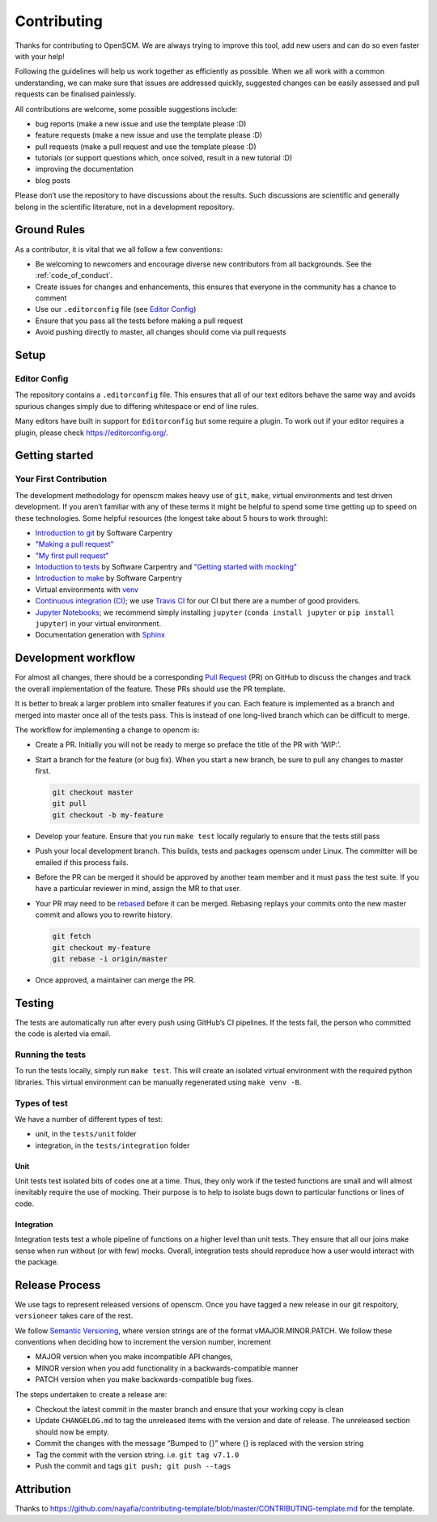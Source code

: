 Contributing
============

Thanks for contributing to OpenSCM. We are always trying to improve this
tool, add new users and can do so even faster with your help!

Following the guidelines will help us work together as efficiently as
possible. When we all work with a common understanding, we can make sure
that issues are addressed quickly, suggested changes can be easily
assessed and pull requests can be finalised painlessly.

All contributions are welcome, some possible suggestions include:

-  bug reports (make a new issue and use the template please :D)
-  feature requests (make a new issue and use the template please :D)
-  pull requests (make a pull request and use the template please :D)
-  tutorials (or support questions which, once solved, result in a new
   tutorial :D)
-  improving the documentation
-  blog posts

Please don’t use the repository to have discussions about the results.
Such discussions are scientific and generally belong in the scientific
literature, not in a development repository.


Ground Rules
************

As a contributor, it is vital that we all follow a few conventions:

-  Be welcoming to newcomers and encourage diverse new contributors from
   all backgrounds. See the :ref:`code_of_conduct`.
-  Create issues for changes and enhancements, this ensures that
   everyone in the community has a chance to comment
-  Use our ``.editorconfig`` file (see `Editor
   Config <#editor-config>`__)
-  Ensure that you pass all the tests before making a pull request
-  Avoid pushing directly to master, all changes should come via pull
   requests


Setup
*****

Editor Config
~~~~~~~~~~~~~

The repository contains a ``.editorconfig`` file. This ensures that all
of our text editors behave the same way and avoids spurious changes
simply due to differing whitespace or end of line rules.

Many editors have built in support for ``Editorconfig`` but some require
a plugin. To work out if your editor requires a plugin, please check
https://editorconfig.org/.


Getting started
***************

Your First Contribution
~~~~~~~~~~~~~~~~~~~~~~~

The development methodology for openscm makes heavy use of ``git``,
``make``, virtual environments and test driven development. If you
aren’t familiar with any of these terms it might be helpful to spend
some time getting up to speed on these technologies. Some helpful
resources (the longest take about 5 hours to work through):

-  `Introduction to git <https://swcarpentry.github.io/git-novice/>`__
   by Software Carpentry
-  `"Making a pull request" <http://makeapullrequest.com/>`__
-  `"My first pull request" <http://www.firsttimersonly.com/>`__
-  `Intoduction to tests
   <https://v4.software-carpentry.org/test/index.html>`__ by Software
   Carpentry and `"Getting started with mocking"
   <https://semaphoreci.com/community/tutorials/getting-started-with-mocking-in-python>`__
-  `Introduction to make
   <https://swcarpentry.github.io/make-novice/>`__ by Software
   Carpentry
-  Virtual environments with `venv
   <https://docs.python.org/3/library/venv.html>`__
-  `Continuous integration (CI)
   <https://docs.travis-ci.com/user/for-beginners/>`__; we use `Travis
   CI <https://travis-ci.com/>`_ for our CI but there are a number of
   good providers.
-  `Jupyter Notebooks
   <https://medium.com/codingthesmartway-com-blog/getting-started-with-jupyter-notebook-for-python-4e7082bd5d46>`__;
   we recommend simply installing ``jupyter`` (``conda install
   jupyter`` or ``pip install jupyter``) in your virtual environment.
-  Documentation generation with `Sphinx
   <http://www.sphinx-doc.org/en/master/>`__


Development workflow
********************

For almost all changes, there should be a corresponding `Pull
Request <https://github.com/openclimatedata/openscm/pulls>`__ (PR) on
GitHub to discuss the changes and track the overall implementation of
the feature. These PRs should use the PR template.

It is better to break a larger problem into smaller features if you can.
Each feature is implemented as a branch and merged into master once all
of the tests pass. This is instead of one long-lived branch which can be
difficult to merge.

The workflow for implementing a change to opencm is:

-  Create a PR. Initially you will not be ready to merge so preface
   the title of the PR with ‘WIP:’.
-  Start a branch for the feature (or bug fix). When you start a new
   branch, be sure to pull any changes to master first.

   .. code:: bash

      git checkout master
      git pull
      git checkout -b my-feature

-  Develop your feature. Ensure that you run ``make test`` locally
   regularly to ensure that the tests still pass
-  Push your local development branch. This builds, tests and packages
   openscm under Linux. The committer will be emailed if this process
   fails.
-  Before the PR can be merged it should be approved by another team
   member and it must pass the test suite. If you have a particular
   reviewer in mind, assign the MR to that user.
-  Your PR may need to be `rebased
   <https://www.atlassian.com/git/tutorials/rewriting-history/git-rebase>`__
   before it can be merged. Rebasing replays your commits onto the new
   master commit and allows you to rewrite history.

   .. code:: bash

      git fetch
      git checkout my-feature
      git rebase -i origin/master

-  Once approved, a maintainer can merge the PR.


Testing
*******

The tests are automatically run after every push using GitHub’s CI
pipelines. If the tests fail, the person who committed the code is
alerted via email.

Running the tests
~~~~~~~~~~~~~~~~~

To run the tests locally, simply run ``make test``. This will create an
isolated virtual environment with the required python libraries. This
virtual environment can be manually regenerated using ``make venv -B``.

Types of test
~~~~~~~~~~~~~

We have a number of different types of test:

-  unit, in the ``tests/unit`` folder
-  integration, in the ``tests/integration`` folder

Unit
^^^^

Unit tests test isolated bits of codes one at a time. Thus, they only
work if the tested functions are small and will almost inevitably
require the use of mocking. Their purpose is to help to isolate bugs
down to particular functions or lines of code.

Integration
^^^^^^^^^^^

Integration tests test a whole pipeline of functions on a higher level
than unit tests. They ensure that all our joins make sense when run
without (or with few) mocks. Overall, integration tests should
reproduce how a user would interact with the package.


Release Process
***************

We use tags to represent released versions of openscm. Once you have
tagged a new release in our git respoitory, ``versioneer`` takes care of
the rest.

We follow `Semantic Versioning <https://semver.org/>`__, where version
strings are of the format vMAJOR.MINOR.PATCH. We follow these
conventions when deciding how to increment the version number, increment

-  MAJOR version when you make incompatible API changes,
-  MINOR version when you add functionality in a backwards-compatible manner
-  PATCH version when you make backwards-compatible bug fixes.

The steps undertaken to create a release are:

-  Checkout the latest commit in the master branch and ensure that your
   working copy is clean
-  Update ``CHANGELOG.md`` to tag the unreleased items with the version
   and date of release. The unreleased section should now be empty.
-  Commit the changes with the message “Bumped to {}” where {} is
   replaced with the version string
-  Tag the commit with the version string. i.e. ``git tag v7.1.0``
-  Push the commit and tags ``git push; git push --tags``


Attribution
***********

Thanks to
https://github.com/nayafia/contributing-template/blob/master/CONTRIBUTING-template.md
for the template.
